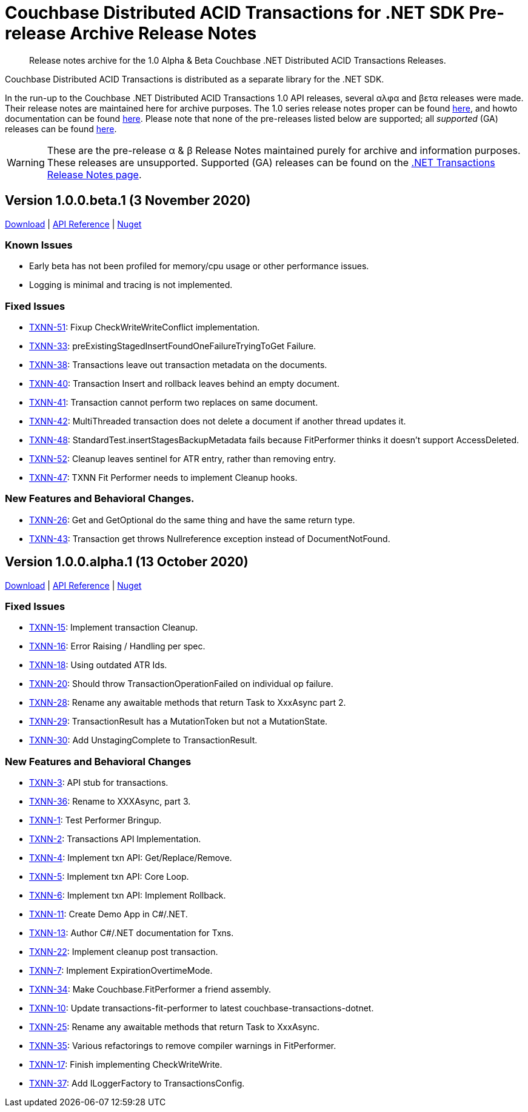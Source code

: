 = Couchbase Distributed ACID Transactions for .NET SDK Pre-release Archive Release Notes
:navtitle: Transactions Pre-Release Notes Archive
:page-topic-type: project-doc
:description: Historic release notes archive for the 1.0 pre-GA (Alpha & Beta) Couchbase .NET Distributed ACID Transactions Releases.


[abstract] 
Release notes archive for the 1.0 Alpha & Beta Couchbase .NET Distributed ACID Transactions Releases.

Couchbase Distributed ACID Transactions is distributed as a separate library for the .NET SDK.

In the run-up to the Couchbase .NET Distributed ACID Transactions 1.0 API releases, several αλφα and βετα releases were made.
Their release notes are maintained here for archive purposes.
The 1.0 series release notes proper can be found xref:distributed-transactions-dotnet-release-notes.adoc[here], and howto documentation can be found xref:howtos:distributed-acid-transactions-from-the-sdk.adoc[here].
Please note that none of the pre-releases listed below are supported; all _supported_ (GA) releases can be found xref:sdk-release-notes.adoc[here].

WARNING: These are the pre-release α & β Release Notes maintained purely for archive and information purposes.
These releases are unsupported.
Supported (GA) releases can be found on the xref:distributed-transactions-dotnet-release-notes.adoc[.NET Transactions Release Notes page].



== Version 1.0.0.beta.1 (3 November 2020)

https://packages.couchbase.com/clients/net/3.0/Couchbase.Transactions-1.0.0-beta.1.zip[Download] |
https://docs.couchbase.com/sdk-api/couchbase-transactions-dotnet-1.0.0-beta.1[API Reference] |
https://www.nuget.org/packages/Couchbase.Transactions/1.0.0-beta.1[Nuget]

=== Known Issues

* Early beta has not been profiled for memory/cpu usage or other performance issues.
* Logging is minimal and tracing is not implemented.

=== Fixed Issues

* https://issues.couchbase.com/browse/TXNN-51[TXNN-51]:
Fixup CheckWriteWriteConflict implementation.
* https://issues.couchbase.com/browse/TXNN-33[TXNN-33]:
preExistingStagedInsertFoundOneFailureTryingToGet Failure.
* https://issues.couchbase.com/browse/TXNN-38[TXNN-38]:
Transactions leave out transaction metadata on the documents.
* https://issues.couchbase.com/browse/TXNN-40[TXNN-40]:
Transaction Insert and rollback leaves behind an empty document.
* https://issues.couchbase.com/browse/TXNN-41[TXNN-41]:
Transaction cannot perform two replaces on same document.
* https://issues.couchbase.com/browse/TXNN-42[TXNN-42]:
MultiThreaded transaction does not delete a document if another thread updates it.
* https://issues.couchbase.com/browse/TXNN-48[TXNN-48]: 
StandardTest.insertStagesBackupMetadata fails because FitPerformer thinks it doesn't support AccessDeleted.
* https://issues.couchbase.com/browse/TXNN-52[TXNN-52]: 
Cleanup leaves sentinel for ATR entry, rather than removing entry.
* https://issues.couchbase.com/browse/TXNN-47[TXNN-47]: 
TXNN Fit Performer needs to implement Cleanup hooks.

=== New Features and Behavioral Changes.

* https://issues.couchbase.com/browse/TXNN-26[TXNN-26]: 
Get and GetOptional do the same thing and have the same return type.
* https://issues.couchbase.com/browse/TXNN-43[TXNN-43]:
Transaction get throws Nullreference exception instead of DocumentNotFound.


== Version 1.0.0.alpha.1 (13 October 2020)

https://packages.couchbase.com/clients/net/3.0/Couchbase.Transactions-1.0.0-alpha.1.zip[Download] |
https://docs.couchbase.com/sdk-api/couchbase-transactions-dotnet-1.0.0-alpha.1[API Reference] |
https://www.nuget.org/packages/Couchbase.Transactions/1.0.0-alpha.1[Nuget]

=== Fixed Issues

* https://issues.couchbase.com/browse/TXNN-15[TXNN-15]:
Implement transaction Cleanup.
* https://issues.couchbase.com/browse/TXNN-16[TXNN-16]:
Error Raising / Handling per spec.
* https://issues.couchbase.com/browse/TXNN-18[TXNN-18]:
Using outdated ATR Ids.
* https://issues.couchbase.com/browse/TXNN-20[TXNN-20]:
Should throw TransactionOperationFailed on individual op failure.
* https://issues.couchbase.com/browse/TXNN-28[TXNN-28]:
Rename any awaitable methods that return Task to XxxAsync part 2.
* https://issues.couchbase.com/browse/TXNN-29[TXNN-29]:
TransactionResult has a MutationToken but not a MutationState.
* https://issues.couchbase.com/browse/TXNN-30[TXNN-30]:
Add UnstagingComplete to TransactionResult.

=== New Features and Behavioral Changes

* https://issues.couchbase.com/browse/TXNN-3[TXNN-3]:
API stub for transactions.
* https://issues.couchbase.com/browse/TXNN-36[TXNN-36]:
Rename to XXXAsync, part 3.
* https://issues.couchbase.com/browse/TXNN-1[TXNN-1]:
Test Performer Bringup.
* https://issues.couchbase.com/browse/TXNN-2[TXNN-2]:
Transactions API Implementation.
* https://issues.couchbase.com/browse/TXNN-4[TXNN-4]:
Implement txn API: Get/Replace/Remove.
* https://issues.couchbase.com/browse/TXNN-5[TXNN-5]:
Implement txn API: Core Loop.
* https://issues.couchbase.com/browse/TXNN-6[TXNN-6]:
Implement txn API: Implement Rollback.
* https://issues.couchbase.com/browse/TXNN-11[TXNN-11]:
Create Demo App in C#/.NET.
* https://issues.couchbase.com/browse/TXNN-13[TXNN-13]:
Author C#/.NET documentation for Txns.
* https://issues.couchbase.com/browse/TXNN-22[TXNN-22]:
Implement cleanup post transaction.
* https://issues.couchbase.com/browse/TXNN-7[TXNN-7]:
Implement ExpirationOvertimeMode.
* https://issues.couchbase.com/browse/TXNN-34[TXNN-34]:
Make Couchbase.FitPerformer a friend assembly.
* https://issues.couchbase.com/browse/TXNN-10[TXNN-10]:
Update transactions-fit-performer to latest couchbase-transactions-dotnet.
* https://issues.couchbase.com/browse/TXNN-25[TXNN-25]:
Rename any awaitable methods that return Task to XxxAsync.
* https://issues.couchbase.com/browse/TXNN-35[TXNN-35]:
Various refactorings to remove compiler warnings in FitPerformer.
* https://issues.couchbase.com/browse/TXNN-17[TXNN-17]:
Finish implementing CheckWriteWrite.
* https://issues.couchbase.com/browse/TXNN-37[TXNN-37]:
Add ILoggerFactory to TransactionsConfig.
